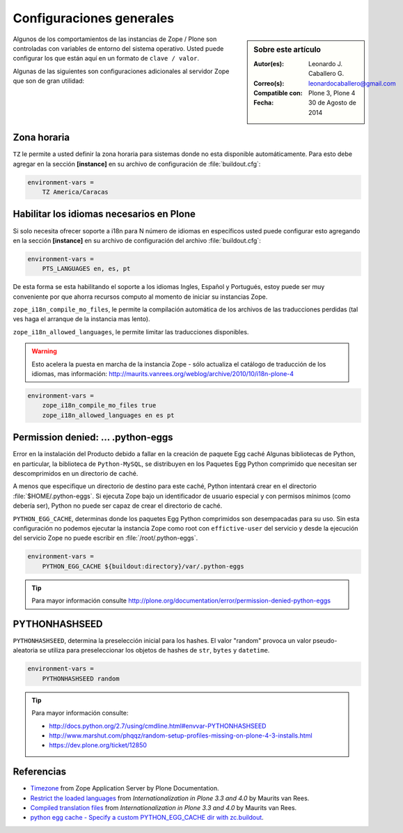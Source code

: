 .. -*- coding: utf-8 -*-

.. _configuraciones_generales:

=========================
Configuraciones generales
=========================

.. sidebar:: Sobre este artículo

    :Autor(es): Leonardo J. Caballero G.
    :Correo(s): leonardocaballero@gmail.com
    :Compatible con: Plone 3, Plone 4
    :Fecha: 30 de Agosto de 2014


Algunos de los comportamientos de las instancias de Zope / Plone son controladas con 
variables de entorno del sistema operativo. Usted puede configurar los que están aquí 
en un formato de ``clave / valor``. 

Algunas de las siguientes son configuraciones adicionales al servidor Zope que son de 
gran utilidad:

Zona horaria
============

``TZ`` le permite a usted definir la zona horaria para sistemas donde no esta disponible 
automáticamente. Para esto debe agregar en la sección **[instance]** en su archivo de 
configuración de :file:`buildout.cfg`: 

.. code-block:: cfg

  environment-vars =
      TZ America/Caracas


Habilitar los idiomas necesarios en Plone
=========================================

Si solo necesita ofrecer soporte a i18n para N número de idiomas en específicos usted puede 
configurar esto agregando en la sección **[instance]** en su archivo de configuración del 
archivo :file:`buildout.cfg`:

.. code-block:: cfg

  environment-vars =
      PTS_LANGUAGES en, es, pt

De esta forma se esta habilitando el soporte a los idiomas Ingles, Español y Portugués, 
estoy puede ser muy conveniente por que ahorra recursos computo al momento de iniciar 
su instancias Zope.

``zope_i18n_compile_mo_files``, le permite la compilación automática de los archivos 
de las traducciones perdidas (tal ves haga el arranque de la instancia mas lento).

``zope_i18n_allowed_languages``, le permite limitar las traducciones disponibles.

.. warning::
    Esto acelera la puesta en marcha de la instancia Zope - sólo actualiza el catálogo de
    traducción de los idiomas, mas información: http://maurits.vanrees.org/weblog/archive/2010/10/i18n-plone-4

.. code-block:: cfg

  environment-vars =
      zope_i18n_compile_mo_files true
      zope_i18n_allowed_languages en es pt

Permission denied: ... .python-eggs
===================================

Error en la instalación del Producto debido a fallar en la creación de paquete Egg 
caché Algunas bibliotecas de Python, en particular, la biblioteca de ``Python-MySQL``, 
se distribuyen en los Paquetes Egg Python comprimido que necesitan ser descomprimidos 
en un directorio de caché.

A menos que especifique un directorio de destino para este caché, Python intentará 
crear en el directorio :file:`$HOME/.python-eggs`. Si ejecuta Zope bajo un identificador 
de usuario especial y con permisos mínimos (como debería ser), Python no puede ser 
capaz de crear el directorio de caché.

``PYTHON_EGG_CACHE``, determinas donde los paquetes Egg Python comprimidos son
desempacadas para su uso. Sin esta configuración no podemos ejecutar la instancia 
Zope como root con ``effictive-user`` del servicio y desde la ejecución del servicio
Zope no puede escribir en :file:`/root/.python-eggs`.

.. code-block:: cfg

  environment-vars =
      PYTHON_EGG_CACHE ${buildout:directory}/var/.python-eggs

.. tip::

    Para mayor información consulte http://plone.org/documentation/error/permission-denied-python-eggs

PYTHONHASHSEED
==============

``PYTHONHASHSEED``, determina la preselección inicial para los hashes. El valor
"random" provoca un valor pseudo-aleatoria se utiliza para preseleccionar los
objetos de hashes de ``str``, ``bytes`` y ``datetime``.

.. code-block:: cfg

  environment-vars =
      PYTHONHASHSEED random

.. tip::

    Para mayor información consulte:
    
    - http://docs.python.org/2.7/using/cmdline.html#envvar-PYTHONHASHSEED
    - http://www.marshut.com/phqqz/random-setup-profiles-missing-on-plone-4-3-installs.html
    - https://dev.plone.org/ticket/12850

Referencias
===========

- `Timezone`_ from Zope Application Server by Plone Documentation.

- `Restrict the loaded languages`_ from *Internationalization in Plone 3.3 and 4.0* by Maurits van Rees.

- `Compiled translation files`_ from *Internationalization in Plone 3.3 and 4.0* by Maurits van Rees.

- `python egg cache - Specify a custom PYTHON_EGG_CACHE dir with zc.buildout`_.

.. _Timezone: http://docs.plone.org/manage/deploying/zope.html#timezone
.. _Restrict the loaded languages: http://maurits.vanrees.org/weblog/archive/2010/10/i18n-plone-4#restrict-the-loaded-languages
.. _Compiled translation files: http://maurits.vanrees.org/weblog/archive/2010/10/i18n-plone-4#compiled-translation-files
.. _python egg cache - Specify a custom PYTHON_EGG_CACHE dir with zc.buildout: http://stackoverflow.com/questions/4025412/specify-a-custom-python-egg-cache-dir-with-zc-buildout

